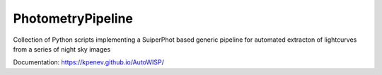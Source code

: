 PhotometryPipeline
==================

Collection of Python scripts implementing a SuiperPhot based generic pipeline
for automated extracton of lightcurves from a series of night sky images

Documentation: https://kpenev.github.io/AutoWISP/
